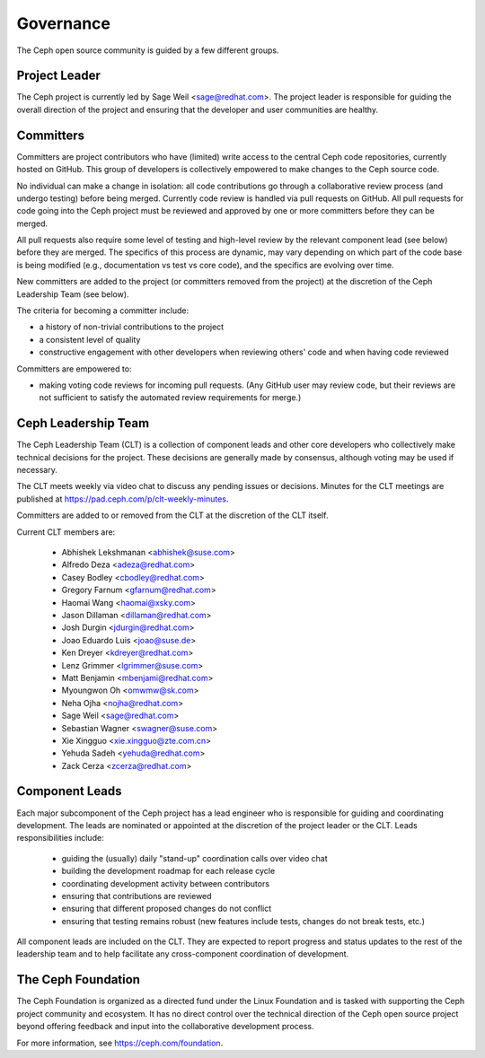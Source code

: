.. _governance:

============
 Governance
============

The Ceph open source community is guided by a few different groups.

Project Leader
--------------

The Ceph project is currently led by Sage Weil <sage@redhat.com>.  The
project leader is responsible for guiding the overall direction of the
project and ensuring that the developer and user communities are
healthy.


Committers
----------

Committers are project contributors who have (limited) write access
to the central Ceph code repositories, currently hosted on GitHub.
This group of developers is collectively empowered to make changes to
the Ceph source code.

No individual can make a change in isolation: all code contributions
go through a collaborative review process (and undergo testing) before
being merged.  Currently code review is handled via pull requests on
GitHub.  All pull requests for code going into the Ceph project must
be reviewed and approved by one or more committers before they can be merged.

All pull requests also require some level of testing and high-level
review by the relevant component lead (see below) before they are
merged.  The specifics of this process are dynamic, may vary depending
on which part of the code base is being modified (e.g., documentation
vs test vs core code), and the specifics are evolving over time.

New committers are added to the project (or committers removed from
the project) at the discretion of the Ceph Leadership Team (see below).

The criteria for becoming a committer include:

* a history of non-trivial contributions to the project
* a consistent level of quality
* constructive engagement with other developers when reviewing others'
  code and when having code reviewed

Committers are empowered to:

* making voting code reviews for incoming pull requests.  (Any GitHub
  user may review code, but their reviews are not sufficient to
  satisfy the automated review requirements for merge.)


Ceph Leadership Team
--------------------

The Ceph Leadership Team (CLT) is a collection of component leads and
other core developers who collectively make technical decisions for
the project.  These decisions are generally made by consensus,
although voting may be used if necessary.

The CLT meets weekly via video chat to discuss any pending issues or
decisions.  Minutes for the CLT meetings are published at
`https://pad.ceph.com/p/clt-weekly-minutes <https://pad.ceph.com/p/clt-weekly-minutes>`_.

Committers are added to or removed from the CLT at the discretion of
the CLT itself.

Current CLT members are:

 * Abhishek Lekshmanan <abhishek@suse.com>
 * Alfredo Deza <adeza@redhat.com>
 * Casey Bodley <cbodley@redhat.com>
 * Gregory Farnum <gfarnum@redhat.com>
 * Haomai Wang <haomai@xsky.com>
 * Jason Dillaman <dillaman@redhat.com>
 * Josh Durgin <jdurgin@redhat.com>
 * Joao Eduardo Luis <joao@suse.de>
 * Ken Dreyer <kdreyer@redhat.com>
 * Lenz Grimmer <lgrimmer@suse.com>
 * Matt Benjamin <mbenjami@redhat.com>
 * Myoungwon Oh <omwmw@sk.com>
 * Neha Ojha <nojha@redhat.com>
 * Sage Weil <sage@redhat.com>
 * Sebastian Wagner <swagner@suse.com>
 * Xie Xingguo <xie.xingguo@zte.com.cn>
 * Yehuda Sadeh <yehuda@redhat.com>
 * Zack Cerza <zcerza@redhat.com>

Component Leads
---------------

Each major subcomponent of the Ceph project has a lead engineer who is
responsible for guiding and coordinating development.  The leads are
nominated or appointed at the discretion of the project leader or the
CLT.  Leads responsibilities include:

 * guiding the (usually) daily "stand-up" coordination calls over video chat
 * building the development roadmap for each release cycle
 * coordinating development activity between contributors
 * ensuring that contributions are reviewed
 * ensuring that different proposed changes do not conflict
 * ensuring that testing remains robust (new features include tests, changes do not break tests, etc.)

All component leads are included on the CLT.  They are expected to
report progress and status updates to the rest of the leadership team
and to help facilitate any cross-component coordination of
development.

The Ceph Foundation
-------------------

The Ceph Foundation is organized as a directed fund under the Linux
Foundation and is tasked with supporting the Ceph project community
and ecosystem.  It has no direct control over the technical direction
of the Ceph open source project beyond offering feedback and input
into the collaborative development process.

For more information, see `https://ceph.com/foundation
<https://ceph.com/foundation>`_.

